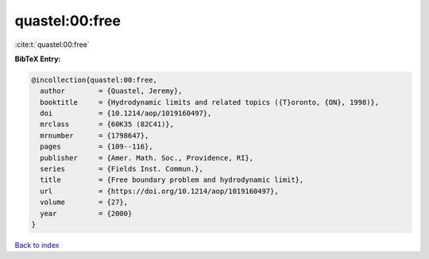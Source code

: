 quastel:00:free
===============

:cite:t:`quastel:00:free`

**BibTeX Entry:**

.. code-block:: bibtex

   @incollection{quastel:00:free,
     author        = {Quastel, Jeremy},
     booktitle     = {Hydrodynamic limits and related topics ({T}oronto, {ON}, 1998)},
     doi           = {10.1214/aop/1019160497},
     mrclass       = {60K35 (82C41)},
     mrnumber      = {1798647},
     pages         = {109--116},
     publisher     = {Amer. Math. Soc., Providence, RI},
     series        = {Fields Inst. Commun.},
     title         = {Free boundary problem and hydrodynamic limit},
     url           = {https://doi.org/10.1214/aop/1019160497},
     volume        = {27},
     year          = {2000}
   }

`Back to index <../By-Cite-Keys.html>`_
